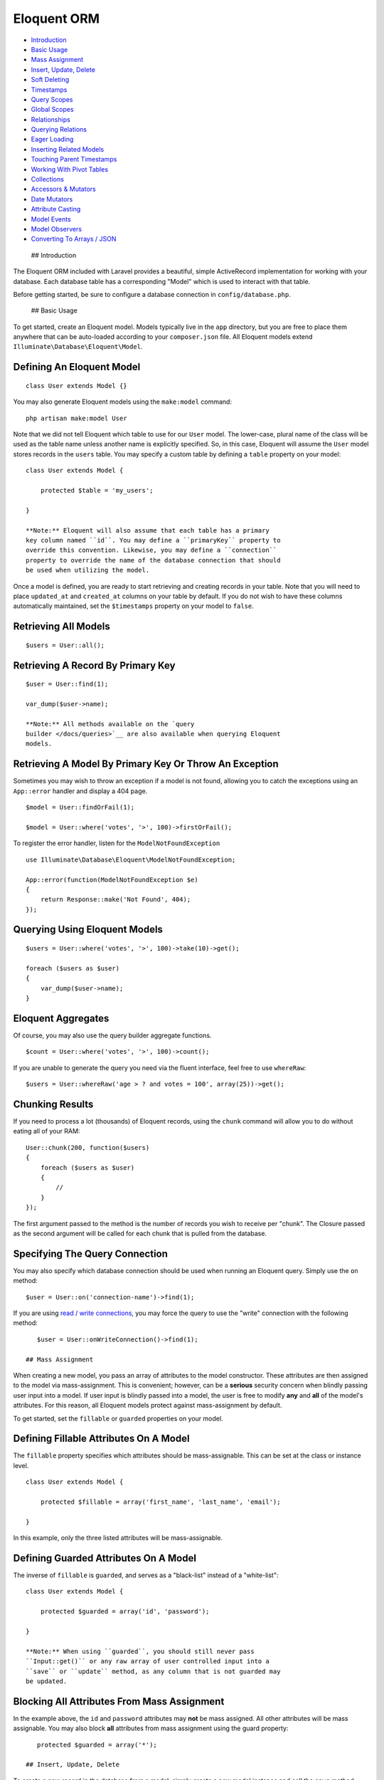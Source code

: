 Eloquent ORM
============

-  `Introduction <#introduction>`__
-  `Basic Usage <#basic-usage>`__
-  `Mass Assignment <#mass-assignment>`__
-  `Insert, Update, Delete <#insert-update-delete>`__
-  `Soft Deleting <#soft-deleting>`__
-  `Timestamps <#timestamps>`__
-  `Query Scopes <#query-scopes>`__
-  `Global Scopes <#global-scopes>`__
-  `Relationships <#relationships>`__
-  `Querying Relations <#querying-relations>`__
-  `Eager Loading <#eager-loading>`__
-  `Inserting Related Models <#inserting-related-models>`__
-  `Touching Parent Timestamps <#touching-parent-timestamps>`__
-  `Working With Pivot Tables <#working-with-pivot-tables>`__
-  `Collections <#collections>`__
-  `Accessors & Mutators <#accessors-and-mutators>`__
-  `Date Mutators <#date-mutators>`__
-  `Attribute Casting <#attribute-casting>`__
-  `Model Events <#model-events>`__
-  `Model Observers <#model-observers>`__
-  `Converting To Arrays / JSON <#converting-to-arrays-or-json>`__

 ## Introduction

The Eloquent ORM included with Laravel provides a beautiful, simple
ActiveRecord implementation for working with your database. Each
database table has a corresponding "Model" which is used to interact
with that table.

Before getting started, be sure to configure a database connection in
``config/database.php``.

 ## Basic Usage

To get started, create an Eloquent model. Models typically live in the
``app`` directory, but you are free to place them anywhere that can be
auto-loaded according to your ``composer.json`` file. All Eloquent
models extend ``Illuminate\Database\Eloquent\Model``.

Defining An Eloquent Model
^^^^^^^^^^^^^^^^^^^^^^^^^^

::

    class User extends Model {}

You may also generate Eloquent models using the ``make:model`` command:

::

    php artisan make:model User

Note that we did not tell Eloquent which table to use for our ``User``
model. The lower-case, plural name of the class will be used as the
table name unless another name is explicitly specified. So, in this
case, Eloquent will assume the ``User`` model stores records in the
``users`` table. You may specify a custom table by defining a ``table``
property on your model:

::

    class User extends Model {

        protected $table = 'my_users';

    }

    **Note:** Eloquent will also assume that each table has a primary
    key column named ``id``. You may define a ``primaryKey`` property to
    override this convention. Likewise, you may define a ``connection``
    property to override the name of the database connection that should
    be used when utilizing the model.

Once a model is defined, you are ready to start retrieving and creating
records in your table. Note that you will need to place ``updated_at``
and ``created_at`` columns on your table by default. If you do not wish
to have these columns automatically maintained, set the ``$timestamps``
property on your model to ``false``.

Retrieving All Models
^^^^^^^^^^^^^^^^^^^^^

::

    $users = User::all();

Retrieving A Record By Primary Key
^^^^^^^^^^^^^^^^^^^^^^^^^^^^^^^^^^

::

    $user = User::find(1);

    var_dump($user->name);

    **Note:** All methods available on the `query
    builder </docs/queries>`__ are also available when querying Eloquent
    models.

Retrieving A Model By Primary Key Or Throw An Exception
^^^^^^^^^^^^^^^^^^^^^^^^^^^^^^^^^^^^^^^^^^^^^^^^^^^^^^^

Sometimes you may wish to throw an exception if a model is not found,
allowing you to catch the exceptions using an ``App::error`` handler and
display a 404 page.

::

    $model = User::findOrFail(1);

    $model = User::where('votes', '>', 100)->firstOrFail();

To register the error handler, listen for the ``ModelNotFoundException``

::

    use Illuminate\Database\Eloquent\ModelNotFoundException;

    App::error(function(ModelNotFoundException $e)
    {
        return Response::make('Not Found', 404);
    });

Querying Using Eloquent Models
^^^^^^^^^^^^^^^^^^^^^^^^^^^^^^

::

    $users = User::where('votes', '>', 100)->take(10)->get();

    foreach ($users as $user)
    {
        var_dump($user->name);
    }

Eloquent Aggregates
^^^^^^^^^^^^^^^^^^^

Of course, you may also use the query builder aggregate functions.

::

    $count = User::where('votes', '>', 100)->count();

If you are unable to generate the query you need via the fluent
interface, feel free to use ``whereRaw``:

::

    $users = User::whereRaw('age > ? and votes = 100', array(25))->get();

Chunking Results
^^^^^^^^^^^^^^^^

If you need to process a lot (thousands) of Eloquent records, using the
``chunk`` command will allow you to do without eating all of your RAM:

::

    User::chunk(200, function($users)
    {
        foreach ($users as $user)
        {
            //
        }
    });

The first argument passed to the method is the number of records you
wish to receive per "chunk". The Closure passed as the second argument
will be called for each chunk that is pulled from the database.

Specifying The Query Connection
^^^^^^^^^^^^^^^^^^^^^^^^^^^^^^^

You may also specify which database connection should be used when
running an Eloquent query. Simply use the ``on`` method:

::

    $user = User::on('connection-name')->find(1);

If you are using `read / write
connections </docs/5.0/database#read-write-connections>`__, you may
force the query to use the "write" connection with the following method:

::

    $user = User::onWriteConnection()->find(1);

 ## Mass Assignment

When creating a new model, you pass an array of attributes to the model
constructor. These attributes are then assigned to the model via
mass-assignment. This is convenient; however, can be a **serious**
security concern when blindly passing user input into a model. If user
input is blindly passed into a model, the user is free to modify **any**
and **all** of the model's attributes. For this reason, all Eloquent
models protect against mass-assignment by default.

To get started, set the ``fillable`` or ``guarded`` properties on your
model.

Defining Fillable Attributes On A Model
^^^^^^^^^^^^^^^^^^^^^^^^^^^^^^^^^^^^^^^

The ``fillable`` property specifies which attributes should be
mass-assignable. This can be set at the class or instance level.

::

    class User extends Model {

        protected $fillable = array('first_name', 'last_name', 'email');

    }

In this example, only the three listed attributes will be
mass-assignable.

Defining Guarded Attributes On A Model
^^^^^^^^^^^^^^^^^^^^^^^^^^^^^^^^^^^^^^

The inverse of ``fillable`` is ``guarded``, and serves as a "black-list"
instead of a "white-list":

::

    class User extends Model {

        protected $guarded = array('id', 'password');

    }

    **Note:** When using ``guarded``, you should still never pass
    ``Input::get()`` or any raw array of user controlled input into a
    ``save`` or ``update`` method, as any column that is not guarded may
    be updated.

Blocking All Attributes From Mass Assignment
^^^^^^^^^^^^^^^^^^^^^^^^^^^^^^^^^^^^^^^^^^^^

In the example above, the ``id`` and ``password`` attributes may **not**
be mass assigned. All other attributes will be mass assignable. You may
also block **all** attributes from mass assignment using the guard
property:

::

    protected $guarded = array('*');

 ## Insert, Update, Delete

To create a new record in the database from a model, simply create a new
model instance and call the ``save`` method.

Saving A New Model
^^^^^^^^^^^^^^^^^^

::

    $user = new User;

    $user->name = 'John';

    $user->save();

    **Note:** Typically, your Eloquent models will have
    auto-incrementing keys. However, if you wish to specify your own
    keys, set the ``incrementing`` property on your model to ``false``.

You may also use the ``create`` method to save a new model in a single
line. The inserted model instance will be returned to you from the
method. However, before doing so, you will need to specify either a
``fillable`` or ``guarded`` attribute on the model, as all Eloquent
models protect against mass-assignment.

After saving or creating a new model that uses auto-incrementing IDs,
you may retrieve the ID by accessing the object's ``id`` attribute:

::

    $insertedId = $user->id;

Setting The Guarded Attributes On The Model
^^^^^^^^^^^^^^^^^^^^^^^^^^^^^^^^^^^^^^^^^^^

::

    class User extends Model {

        protected $guarded = array('id', 'account_id');

    }

Using The Model Create Method
^^^^^^^^^^^^^^^^^^^^^^^^^^^^^

::

    // Create a new user in the database...
    $user = User::create(array('name' => 'John'));

    // Retrieve the user by the attributes, or create it if it doesn't exist...
    $user = User::firstOrCreate(array('name' => 'John'));

    // Retrieve the user by the attributes, or instantiate a new instance...
    $user = User::firstOrNew(array('name' => 'John'));

Updating A Retrieved Model
^^^^^^^^^^^^^^^^^^^^^^^^^^

To update a model, you may retrieve it, change an attribute, and use the
``save`` method:

::

    $user = User::find(1);

    $user->email = 'john@foo.com';

    $user->save();

Saving A Model And Relationships
^^^^^^^^^^^^^^^^^^^^^^^^^^^^^^^^

Sometimes you may wish to save not only a model, but also all of its
relationships. To do so, you may use the ``push`` method:

::

    $user->push();

You may also run updates as queries against a set of models:

::

    $affectedRows = User::where('votes', '>', 100)->update(array('status' => 2));

    **Note:** No model events are fired when updating a set of models
    via the Eloquent query builder.

Deleting An Existing Model
^^^^^^^^^^^^^^^^^^^^^^^^^^

To delete a model, simply call the ``delete`` method on the instance:

::

    $user = User::find(1);

    $user->delete();

Deleting An Existing Model By Key
^^^^^^^^^^^^^^^^^^^^^^^^^^^^^^^^^

::

    User::destroy(1);

    User::destroy(array(1, 2, 3));

    User::destroy(1, 2, 3);

Of course, you may also run a delete query on a set of models:

::

    $affectedRows = User::where('votes', '>', 100)->delete();

Updating Only The Model's Timestamps
^^^^^^^^^^^^^^^^^^^^^^^^^^^^^^^^^^^^

If you wish to simply update the timestamps on a model, you may use the
``touch`` method:

::

    $user->touch();

 ## Soft Deleting

When soft deleting a model, it is not actually removed from your
database. Instead, a ``deleted_at`` timestamp is set on the record. To
enable soft deletes for a model, apply the ``SoftDeletes`` to the model:

::

    use Illuminate\Database\Eloquent\SoftDeletes;

    class User extends Model {

        use SoftDeletes;

        protected $dates = ['deleted_at'];

    }

To add a ``deleted_at`` column to your table, you may use the
``softDeletes`` method from a migration:

::

    $table->softDeletes();

Now, when you call the ``delete`` method on the model, the
``deleted_at`` column will be set to the current timestamp. When
querying a model that uses soft deletes, the "deleted" models will not
be included in query results.

Forcing Soft Deleted Models Into Results
^^^^^^^^^^^^^^^^^^^^^^^^^^^^^^^^^^^^^^^^

To force soft deleted models to appear in a result set, use the
``withTrashed`` method on the query:

::

    $users = User::withTrashed()->where('account_id', 1)->get();

The ``withTrashed`` method may be used on a defined relationship:

::

    $user->posts()->withTrashed()->get();

If you wish to **only** receive soft deleted models in your results, you
may use the ``onlyTrashed`` method:

::

    $users = User::onlyTrashed()->where('account_id', 1)->get();

To restore a soft deleted model into an active state, use the
``restore`` method:

::

    $user->restore();

You may also use the ``restore`` method on a query:

::

    User::withTrashed()->where('account_id', 1)->restore();

Like with ``withTrashed``, the ``restore`` method may also be used on
relationships:

::

    $user->posts()->restore();

If you wish to truly remove a model from the database, you may use the
``forceDelete`` method:

::

    $user->forceDelete();

The ``forceDelete`` method also works on relationships:

::

    $user->posts()->forceDelete();

To determine if a given model instance has been soft deleted, you may
use the ``trashed`` method:

::

    if ($user->trashed())
    {
        //
    }

 ## Timestamps

By default, Eloquent will maintain the ``created_at`` and ``updated_at``
columns on your database table automatically. Simply add these
``timestamp`` columns to your table and Eloquent will take care of the
rest. If you do not wish for Eloquent to maintain these columns, add the
following property to your model:

Disabling Auto Timestamps
^^^^^^^^^^^^^^^^^^^^^^^^^

::

    class User extends Model {

        protected $table = 'users';

        public $timestamps = false;

    }

Providing A Custom Timestamp Format
^^^^^^^^^^^^^^^^^^^^^^^^^^^^^^^^^^^

If you wish to customize the format of your timestamps, you may override
the ``getDateFormat`` method in your model:

::

    class User extends Model {

        protected function getDateFormat()
        {
            return 'U';
        }

    }

 ## Query Scopes

Defining A Query Scope
^^^^^^^^^^^^^^^^^^^^^^

Scopes allow you to easily re-use query logic in your models. To define
a scope, simply prefix a model method with ``scope``:

::

    class User extends Model {

        public function scopePopular($query)
        {
            return $query->where('votes', '>', 100);
        }

        public function scopeWomen($query)
        {
            return $query->whereGender('W');
        }

    }

Utilizing A Query Scope
^^^^^^^^^^^^^^^^^^^^^^^

::

    $users = User::popular()->women()->orderBy('created_at')->get();

Dynamic Scopes
^^^^^^^^^^^^^^

Sometimes you may wish to define a scope that accepts parameters. Just
add your parameters to your scope function:

::

    class User extends Model {

        public function scopeOfType($query, $type)
        {
            return $query->whereType($type);
        }

    }

Then pass the parameter into the scope call:

::

    $users = User::ofType('member')->get();

 ## Global Scopes

Sometimes you may wish to define a scope that applies to all queries
performed on a model. In essence, this is how Eloquent's own "soft
delete" feature works. Global scopes are defined using a combination of
PHP traits and an implementation of
``Illuminate\Database\Eloquent\ScopeInterface``.

First, let's define a trait. For this example, we'll use the
``SoftDeletes`` that ships with Laravel:

::

    trait SoftDeletes {

        /**
         * Boot the soft deleting trait for a model.
         *
         * @return void
         */
        public static function bootSoftDeletes()
        {
            static::addGlobalScope(new SoftDeletingScope);
        }

    }

If an Eloquent model uses a trait that has a method matching the
``bootNameOfTrait`` naming convention, that trait method will be called
when the Eloquent model is booted, giving you an opportunity to register
a global scope, or do anything else you want. A scope must implement
``ScopeInterface``, which specifies two methods: ``apply`` and
``remove``.

The ``apply`` method receives an
``Illuminate\Database\Eloquent\Builder`` query builder object, and is
responsible for adding any additional ``where`` clauses that the scope
wishes to add. The ``remove`` method also receives a ``Builder`` object
and is responsible for reversing the action taken by ``apply``. In other
words, ``remove`` should remove the ``where`` clause (or any other
clause) that was added. So, for our ``SoftDeletingScope``, the methods
look something like this:

::

    /**
     * Apply the scope to a given Eloquent query builder.
     *
     * @param  \Illuminate\Database\Eloquent\Builder  $builder
     * @return void
     */
    public function apply(Builder $builder)
    {
        $model = $builder->getModel();

        $builder->whereNull($model->getQualifiedDeletedAtColumn());
    }

    /**
     * Remove the scope from the given Eloquent query builder.
     *
     * @param  \Illuminate\Database\Eloquent\Builder  $builder
     * @return void
     */
    public function remove(Builder $builder)
    {
        $column = $builder->getModel()->getQualifiedDeletedAtColumn();

        $query = $builder->getQuery();

        foreach ((array) $query->wheres as $key => $where)
        {
            // If the where clause is a soft delete date constraint, we will remove it from
            // the query and reset the keys on the wheres. This allows this developer to
            // include deleted model in a relationship result set that is lazy loaded.
            if ($this->isSoftDeleteConstraint($where, $column))
            {
                unset($query->wheres[$key]);

                $query->wheres = array_values($query->wheres);
            }
        }
    }

 ## Relationships

Of course, your database tables are probably related to one another. For
example, a blog post may have many comments, or an order could be
related to the user who placed it. Eloquent makes managing and working
with these relationships easy. Laravel supports many types of
relationships:

-  `One To One <#one-to-one>`__
-  `One To Many <#one-to-many>`__
-  `Many To Many <#many-to-many>`__
-  `Has Many Through <#has-many-through>`__
-  `Polymorphic Relations <#polymorphic-relations>`__
-  `Many To Many Polymorphic
   Relations <#many-to-many-polymorphic-relations>`__

 ### One To One

Defining A One To One Relation
^^^^^^^^^^^^^^^^^^^^^^^^^^^^^^

A one-to-one relationship is a very basic relation. For example, a
``User`` model might have one ``Phone``. We can define this relation in
Eloquent:

::

    class User extends Model {

        public function phone()
        {
            return $this->hasOne('App\Phone');
        }

    }

The first argument passed to the ``hasOne`` method is the name of the
related model. Once the relationship is defined, we may retrieve it
using Eloquent's `dynamic properties <#dynamic-properties>`__:

::

    $phone = User::find(1)->phone;

The SQL performed by this statement will be as follows:

::

    select * from users where id = 1

    select * from phones where user_id = 1

Take note that Eloquent assumes the foreign key of the relationship
based on the model name. In this case, ``Phone`` model is assumed to use
a ``user_id`` foreign key. If you wish to override this convention, you
may pass a second argument to the ``hasOne`` method. Furthermore, you
may pass a third argument to the method to specify which local column
that should be used for the association:

::

    return $this->hasOne('App\Phone', 'foreign_key');

    return $this->hasOne('App\Phone', 'foreign_key', 'local_key');

Defining The Inverse Of A Relation
^^^^^^^^^^^^^^^^^^^^^^^^^^^^^^^^^^

To define the inverse of the relationship on the ``Phone`` model, we use
the ``belongsTo`` method:

::

    class Phone extends Model {

        public function user()
        {
            return $this->belongsTo('App\User');
        }

    }

In the example above, Eloquent will look for a ``user_id`` column on the
``phones`` table. If you would like to define a different foreign key
column, you may pass it as the second argument to the ``belongsTo``
method:

::

    class Phone extends Model {

        public function user()
        {
            return $this->belongsTo('App\User', 'local_key');
        }

    }

Additionally, you pass a third parameter which specifies the name of the
associated column on the parent table:

::

    class Phone extends Model {

        public function user()
        {
            return $this->belongsTo('App\User', 'local_key', 'parent_key');
        }

    }

 ### One To Many

An example of a one-to-many relation is a blog post that "has many"
comments. We can model this relation like so:

::

    class Post extends Model {

        public function comments()
        {
            return $this->hasMany('App\Comment');
        }

    }

Now we can access the post's comments through the `dynamic
property <#dynamic-properties>`__:

::

    $comments = Post::find(1)->comments;

If you need to add further constraints to which comments are retrieved,
you may call the ``comments`` method and continue chaining conditions:

::

    $comments = Post::find(1)->comments()->where('title', '=', 'foo')->first();

Again, you may override the conventional foreign key by passing a second
argument to the ``hasMany`` method. And, like the ``hasOne`` relation,
the local column may also be specified:

::

    return $this->hasMany('App\Comment', 'foreign_key');

    return $this->hasMany('App\Comment', 'foreign_key', 'local_key');

Defining The Inverse Of A Relation
^^^^^^^^^^^^^^^^^^^^^^^^^^^^^^^^^^

To define the inverse of the relationship on the ``Comment`` model, we
use the ``belongsTo`` method:

::

    class Comment extends Model {

        public function post()
        {
            return $this->belongsTo('App\Post');
        }

    }

 ### Many To Many

Many-to-many relations are a more complicated relationship type. An
example of such a relationship is a user with many roles, where the
roles are also shared by other users. For example, many users may have
the role of "Admin". Three database tables are needed for this
relationship: ``users``, ``roles``, and ``role_user``. The ``role_user``
table is derived from the alphabetical order of the related model names,
and should have ``user_id`` and ``role_id`` columns.

We can define a many-to-many relation using the ``belongsToMany``
method:

::

    class User extends Model {

        public function roles()
        {
            return $this->belongsToMany('App\Role');
        }

    }

Now, we can retrieve the roles through the ``User`` model:

::

    $roles = User::find(1)->roles;

If you would like to use an unconventional table name for your pivot
table, you may pass it as the second argument to the ``belongsToMany``
method:

::

    return $this->belongsToMany('App\Role', 'user_roles');

You may also override the conventional associated keys:

::

    return $this->belongsToMany('App\Role', 'user_roles', 'user_id', 'foo_id');

Of course, you may also define the inverse of the relationship on the
``Role`` model:

::

    class Role extends Model {

        public function users()
        {
            return $this->belongsToMany('App\User');
        }

    }

 ### Has Many Through

The "has many through" relation provides a convenient short-cut for
accessing distant relations via an intermediate relation. For example, a
``Country`` model might have many ``Post`` through a ``User`` model. The
tables for this relationship would look like this:

::

    countries
        id - integer
        name - string

    users
        id - integer
        country_id - integer
        name - string

    posts
        id - integer
        user_id - integer
        title - string

Even though the ``posts`` table does not contain a ``country_id``
column, the ``hasManyThrough`` relation will allow us to access a
country's posts via ``$country->posts``. Let's define the relationship:

::

    class Country extends Model {

        public function posts()
        {
            return $this->hasManyThrough('App\Post', 'User');
        }

    }

If you would like to manually specify the keys of the relationship, you
may pass them as the third and fourth arguments to the method:

::

    class Country extends Model {

        public function posts()
        {
            return $this->hasManyThrough('App\Post', 'User', 'country_id', 'user_id');
        }

    }

 ### Polymorphic Relations

Polymorphic relations allow a model to belong to more than one other
model, on a single association. For example, you might have a photo
model that belongs to either a staff model or an order model. We would
define this relation like so:

::

    class Photo extends Model {

        public function imageable()
        {
            return $this->morphTo();
        }

    }

    class Staff extends Model {

        public function photos()
        {
            return $this->morphMany('App\Photo', 'imageable');
        }

    }

    class Order extends Model {

        public function photos()
        {
            return $this->morphMany('App\Photo', 'imageable');
        }

    }

Retrieving A Polymorphic Relation
^^^^^^^^^^^^^^^^^^^^^^^^^^^^^^^^^

Now, we can retrieve the photos for either a staff member or an order:

::

    $staff = Staff::find(1);

    foreach ($staff->photos as $photo)
    {
        //
    }

Retrieving The Owner Of A Polymorphic Relation
^^^^^^^^^^^^^^^^^^^^^^^^^^^^^^^^^^^^^^^^^^^^^^

However, the true "polymorphic" magic is when you access the staff or
order from the ``Photo`` model:

::

    $photo = Photo::find(1);

    $imageable = $photo->imageable;

The ``imageable`` relation on the ``Photo`` model will return either a
``Staff`` or ``Order`` instance, depending on which type of model owns
the photo.

Polymorphic Relation Table Structure
^^^^^^^^^^^^^^^^^^^^^^^^^^^^^^^^^^^^

To help understand how this works, let's explore the database structure
for a polymorphic relation:

::

    staff
        id - integer
        name - string

    orders
        id - integer
        price - integer

    photos
        id - integer
        path - string
        imageable_id - integer
        imageable_type - string

The key fields to notice here are the ``imageable_id`` and
``imageable_type`` on the ``photos`` table. The ID will contain the ID
value of, in this example, the owning staff or order, while the type
will contain the class name of the owning model. This is what allows the
ORM to determine which type of owning model to return when accessing the
``imageable`` relation.

 ### Many To Many Polymorphic Relations

Polymorphic Many To Many Relation Table Structure
^^^^^^^^^^^^^^^^^^^^^^^^^^^^^^^^^^^^^^^^^^^^^^^^^

In addition to traditional polymorphic relations, you may also specify
many-to-many polymorphic relations. For example, a blog ``Post`` and
``Video`` model could share a polymorphic relation to a ``Tag`` model.
First, let's examine the table structure:

::

    posts
        id - integer
        name - string

    videos
        id - integer
        name - string

    tags
        id - integer
        name - string

    taggables
        tag_id - integer
        taggable_id - integer
        taggable_type - string

Next, we're ready to setup the relationships on the model. The ``Post``
and ``Video`` model will both have a ``morphToMany`` relationship via a
``tags`` method:

::

    class Post extends Model {

        public function tags()
        {
            return $this->morphToMany('App\Tag', 'taggable');
        }

    }

The ``Tag`` model may define a method for each of its relationships:

::

    class Tag extends Model {

        public function posts()
        {
            return $this->morphedByMany('App\Post', 'taggable');
        }

        public function videos()
        {
            return $this->morphedByMany('App\Video', 'taggable');
        }

    }

 ## Querying Relations

Querying Relations When Selecting
^^^^^^^^^^^^^^^^^^^^^^^^^^^^^^^^^

When accessing the records for a model, you may wish to limit your
results based on the existence of a relationship. For example, you wish
to pull all blog posts that have at least one comment. To do so, you may
use the ``has`` method:

::

    $posts = Post::has('comments')->get();

You may also specify an operator and a count:

::

    $posts = Post::has('comments', '>=', 3)->get();

Nested ``has`` statements may also be constructed using "dot" notation:

::

    $posts = Post::has('comments.votes')->get();

If you need even more power, you may use the ``whereHas`` and
``orWhereHas`` methods to put "where" conditions on your ``has``
queries:

::

    $posts = Post::whereHas('comments', function($q)
    {
        $q->where('content', 'like', 'foo%');

    })->get();

 ### Dynamic Properties

Eloquent allows you to access your relations via dynamic properties.
Eloquent will automatically load the relationship for you, and is even
smart enough to know whether to call the ``get`` (for one-to-many
relationships) or ``first`` (for one-to-one relationships) method. It
will then be accessible via a dynamic property by the same name as the
relation. For example, with the following model ``$phone``:

::

    class Phone extends Model {

        public function user()
        {
            return $this->belongsTo('App\User');
        }

    }

    $phone = Phone::find(1);

Instead of echoing the user's email like this:

::

    echo $phone->user()->first()->email;

It may be shortened to simply:

::

    echo $phone->user->email;

    **Note:** Relationships that return many results will return an
    instance of the ``Illuminate\Database\Eloquent\Collection`` class.

 ## Eager Loading

Eager loading exists to alleviate the N + 1 query problem. For example,
consider a ``Book`` model that is related to ``Author``. The
relationship is defined like so:

::

    class Book extends Model {

        public function author()
        {
            return $this->belongsTo('App\Author');
        }

    }

Now, consider the following code:

::

    foreach (Book::all() as $book)
    {
        echo $book->author->name;
    }

This loop will execute 1 query to retrieve all of the books on the
table, then another query for each book to retrieve the author. So, if
we have 25 books, this loop would run 26 queries.

Thankfully, we can use eager loading to drastically reduce the number of
queries. The relationships that should be eager loaded may be specified
via the ``with`` method:

::

    foreach (Book::with('author')->get() as $book)
    {
        echo $book->author->name;
    }

In the loop above, only two queries will be executed:

::

    select * from books

    select * from authors where id in (1, 2, 3, 4, 5, ...)

Wise use of eager loading can drastically increase the performance of
your application.

Of course, you may eager load multiple relationships at one time:

::

    $books = Book::with('author', 'publisher')->get();

You may even eager load nested relationships:

::

    $books = Book::with('author.contacts')->get();

In the example above, the ``author`` relationship will be eager loaded,
and the author's ``contacts`` relation will also be loaded.

Eager Load Constraints
~~~~~~~~~~~~~~~~~~~~~~

Sometimes you may wish to eager load a relationship, but also specify a
condition for the eager load. Here's an example:

::

    $users = User::with(array('posts' => function($query)
    {
        $query->where('title', 'like', '%first%');

    }))->get();

In this example, we're eager loading the user's posts, but only if the
post's title column contains the word "first".

Of course, eager loading Closures aren't limited to "constraints". You
may also apply orders:

::

    $users = User::with(array('posts' => function($query)
    {
        $query->orderBy('created_at', 'desc');

    }))->get();

Lazy Eager Loading
~~~~~~~~~~~~~~~~~~

It is also possible to eagerly load related models directly from an
already existing model collection. This may be useful when dynamically
deciding whether to load related models or not, or in combination with
caching.

::

    $books = Book::all();

    $books->load('author', 'publisher');

 ## Inserting Related Models

Attaching A Related Model
^^^^^^^^^^^^^^^^^^^^^^^^^

You will often need to insert new related models. For example, you may
wish to insert a new comment for a post. Instead of manually setting the
``post_id`` foreign key on the model, you may insert the new comment
from its parent ``Post`` model directly:

::

    $comment = new Comment(array('message' => 'A new comment.'));

    $post = Post::find(1);

    $comment = $post->comments()->save($comment);

In this example, the ``post_id`` field will automatically be set on the
inserted comment.

If you need to save multiple related models:

::

    $comments = array(
        new Comment(array('message' => 'A new comment.')),
        new Comment(array('message' => 'Another comment.')),
        new Comment(array('message' => 'The latest comment.'))
    );

    $post = Post::find(1);

    $post->comments()->saveMany($comments);

Associating Models (Belongs To)
~~~~~~~~~~~~~~~~~~~~~~~~~~~~~~~

When updating a ``belongsTo`` relationship, you may use the
``associate`` method. This method will set the foreign key on the child
model:

::

    $account = Account::find(10);

    $user->account()->associate($account);

    $user->save();

Inserting Related Models (Many To Many)
~~~~~~~~~~~~~~~~~~~~~~~~~~~~~~~~~~~~~~~

You may also insert related models when working with many-to-many
relations. Let's continue using our ``User`` and ``Role`` models as
examples. We can easily attach new roles to a user using the ``attach``
method:

Attaching Many To Many Models
^^^^^^^^^^^^^^^^^^^^^^^^^^^^^

::

    $user = User::find(1);

    $user->roles()->attach(1);

You may also pass an array of attributes that should be stored on the
pivot table for the relation:

::

    $user->roles()->attach(1, array('expires' => $expires));

Of course, the opposite of ``attach`` is ``detach``:

::

    $user->roles()->detach(1);

Both ``attach`` and ``detach`` also take arrays of IDs as input:

::

    $user = User::find(1);

    $user->roles()->detach([1, 2, 3]);

    $user->roles()->attach([1 => ['attribute1' => 'value1'], 2, 3]);

Using Sync To Attach Many To Many Models
^^^^^^^^^^^^^^^^^^^^^^^^^^^^^^^^^^^^^^^^

You may also use the ``sync`` method to attach related models. The
``sync`` method accepts an array of IDs to place on the pivot table.
After this operation is complete, only the IDs in the array will be on
the intermediate table for the model:

::

    $user->roles()->sync(array(1, 2, 3));

Adding Pivot Data When Syncing
^^^^^^^^^^^^^^^^^^^^^^^^^^^^^^

You may also associate other pivot table values with the given IDs:

::

    $user->roles()->sync(array(1 => array('expires' => true)));

Sometimes you may wish to create a new related model and attach it in a
single command. For this operation, you may use the ``save`` method:

::

    $role = new Role(array('name' => 'Editor'));

    User::find(1)->roles()->save($role);

In this example, the new ``Role`` model will be saved and attached to
the user model. You may also pass an array of attributes to place on the
joining table for this operation:

::

    User::find(1)->roles()->save($role, array('expires' => $expires));

 ## Touching Parent Timestamps

When a model ``belongsTo`` another model, such as a ``Comment`` which
belongs to a ``Post``, it is often helpful to update the parent's
timestamp when the child model is updated. For example, when a
``Comment`` model is updated, you may want to automatically touch the
``updated_at`` timestamp of the owning ``Post``. Eloquent makes it easy.
Just add a ``touches`` property containing the names of the
relationships to the child model:

::

    class Comment extends Model {

        protected $touches = array('post');

        public function post()
        {
            return $this->belongsTo('App\Post');
        }

    }

Now, when you update a ``Comment``, the owning ``Post`` will have its
``updated_at`` column updated:

::

    $comment = Comment::find(1);

    $comment->text = 'Edit to this comment!';

    $comment->save();

 ## Working With Pivot Tables

As you have already learned, working with many-to-many relations
requires the presence of an intermediate table. Eloquent provides some
very helpful ways of interacting with this table. For example, let's
assume our ``User`` object has many ``Role`` objects that it is related
to. After accessing this relationship, we may access the ``pivot`` table
on the models:

::

    $user = User::find(1);

    foreach ($user->roles as $role)
    {
        echo $role->pivot->created_at;
    }

Notice that each ``Role`` model we retrieve is automatically assigned a
``pivot`` attribute. This attribute contains a model representing the
intermediate table, and may be used as any other Eloquent model.

By default, only the keys will be present on the ``pivot`` object. If
your pivot table contains extra attributes, you must specify them when
defining the relationship:

::

    return $this->belongsToMany('App\Role')->withPivot('foo', 'bar');

Now the ``foo`` and ``bar`` attributes will be accessible on our
``pivot`` object for the ``Role`` model.

If you want your pivot table to have automatically maintained
``created_at`` and ``updated_at`` timestamps, use the ``withTimestamps``
method on the relationship definition:

::

    return $this->belongsToMany('App\Role')->withTimestamps();

Deleting Records On A Pivot Table
^^^^^^^^^^^^^^^^^^^^^^^^^^^^^^^^^

To delete all records on the pivot table for a model, you may use the
``detach`` method:

::

    User::find(1)->roles()->detach();

Note that this operation does not delete records from the ``roles``
table, but only from the pivot table.

Updating A Record On A Pivot Table
^^^^^^^^^^^^^^^^^^^^^^^^^^^^^^^^^^

Sometimes you may need to update your pivot table, but not detach it. If
you wish to update your pivot table in place you may use
``updateExistingPivot`` method like so:

::

    User::find(1)->roles()->updateExistingPivot($roleId, $attributes);

Defining A Custom Pivot Model
^^^^^^^^^^^^^^^^^^^^^^^^^^^^^

Laravel also allows you to define a custom Pivot model. To define a
custom model, first create your own "Base" model class that extends
``Eloquent``. In your other Eloquent models, extend this custom base
model instead of the default ``Eloquent`` base. In your base model, add
the following function that returns an instance of your custom Pivot
model:

::

    public function newPivot(Model $parent, array $attributes, $table, $exists)
    {
        return new YourCustomPivot($parent, $attributes, $table, $exists);
    }

 ## Collections

All multi-result sets returned by Eloquent, either via the ``get``
method or a ``relationship``, will return a collection object. This
object implements the ``IteratorAggregate`` PHP interface so it can be
iterated over like an array. However, this object also has a variety of
other helpful methods for working with result sets.

Checking If A Collection Contains A Key
^^^^^^^^^^^^^^^^^^^^^^^^^^^^^^^^^^^^^^^

For example, we may determine if a result set contains a given primary
key using the ``contains`` method:

::

    $roles = User::find(1)->roles;

    if ($roles->contains(2))
    {
        //
    }

Collections may also be converted to an array or JSON:

::

    $roles = User::find(1)->roles->toArray();

    $roles = User::find(1)->roles->toJson();

If a collection is cast to a string, it will be returned as JSON:

::

    $roles = (string) User::find(1)->roles;

Iterating Collections
^^^^^^^^^^^^^^^^^^^^^

Eloquent collections also contain a few helpful methods for looping and
filtering the items they contain:

::

    $roles = $user->roles->each(function($role)
    {
        //
    });

Filtering Collections
^^^^^^^^^^^^^^^^^^^^^

When filtering collections, the callback provided will be used as
callback for
`array\_filter <http://php.net/manual/en/function.array-filter.php>`__.

::

    $users = $users->filter(function($user)
    {
        return $user->isAdmin();
    });

    **Note:** When filtering a collection and converting it to JSON, try
    calling the ``values`` function first to reset the array's keys.

Applying A Callback To Each Collection Object
^^^^^^^^^^^^^^^^^^^^^^^^^^^^^^^^^^^^^^^^^^^^^

::

    $roles = User::find(1)->roles;

    $roles->each(function($role)
    {
        //
    });

Sorting A Collection By A Value
^^^^^^^^^^^^^^^^^^^^^^^^^^^^^^^

::

    $roles = $roles->sortBy(function($role)
    {
        return $role->created_at;
    });

Sorting A Collection By A Value
^^^^^^^^^^^^^^^^^^^^^^^^^^^^^^^

::

    $roles = $roles->sortBy('created_at');

Returning A Custom Collection Type
^^^^^^^^^^^^^^^^^^^^^^^^^^^^^^^^^^

Sometimes, you may wish to return a custom Collection object with your
own added methods. You may specify this on your Eloquent model by
overriding the ``newCollection`` method:

::

    class User extends Model {

        public function newCollection(array $models = array())
        {
            return new CustomCollection($models);
        }

    }

 ## Accessors & Mutators

Defining An Accessor
^^^^^^^^^^^^^^^^^^^^

Eloquent provides a convenient way to transform your model attributes
when getting or setting them. Simply define a ``getFooAttribute`` method
on your model to declare an accessor. Keep in mind that the methods
should follow camel-casing, even though your database columns are
snake-case:

::

    class User extends Model {

        public function getFirstNameAttribute($value)
        {
            return ucfirst($value);
        }

    }

In the example above, the ``first_name`` column has an accessor. Note
that the value of the attribute is passed to the accessor.

Defining A Mutator
^^^^^^^^^^^^^^^^^^

Mutators are declared in a similar fashion:

::

    class User extends Model {

        public function setFirstNameAttribute($value)
        {
            $this->attributes['first_name'] = strtolower($value);
        }

    }

 ## Date Mutators

By default, Eloquent will convert the ``created_at`` and ``updated_at``
columns to instances of
`Carbon <https://github.com/briannesbitt/Carbon>`__, which provides an
assortment of helpful methods, and extends the native PHP ``DateTime``
class.

You may customize which fields are automatically mutated, and even
completely disable this mutation, by overriding the ``getDates`` method
of the model:

::

    public function getDates()
    {
        return array('created_at');
    }

When a column is considered a date, you may set its value to a UNIX
timestamp, date string (``Y-m-d``), date-time string, and of course a
``DateTime`` / ``Carbon`` instance.

To totally disable date mutations, simply return an empty array from the
``getDates`` method:

::

    public function getDates()
    {
        return array();
    }

 ## Attribute Casting

If you have some attributes that you want to always convert to another
data-type, you may add the attribute to the ``casts`` property of your
model. Otherwise, you will have to define a mutator for each of the
attributes, which can be time consuming. Here is an example of using the
``casts`` property:

::

    /**
     * The attributes that should be casted to native types.
     *
     * @var array
     */
    protected $casts = [
        'is_admin' => 'boolean',
    ];

Now the ``is_admin`` attribute will always be cast to a boolean when you
access it, even if the underlying value is stored in the database as an
integer. Other supported cast types are: ``integer``, ``real``,
``float``, ``double``, ``string``, ``boolean``, and ``array``.

The ``array`` cast is particularly useful for working with columns that
are stored as serialized JSON. For example, if your database has a TEXT
type field that contains serialized JSON, adding the ``array`` cast to
that attribute will automatically deserialize the attribute to a PHP
array when you access it on your Eloquent model:

::

    /**
     * The attributes that should be casted to native types.
     *
     * @var array
     */
    protected $casts = [
        'options' => 'array',
    ];

Now, when you utilize the Eloquent model:

::

    $user = User::find(1);

    // $options is an array...
    $options = $user->options;

    // options is automatically serialized back to JSON...
    $user->options = ['foo' => 'bar'];

 ## Model Events

Eloquent models fire several events, allowing you to hook into various
points in the model's lifecycle using the following methods:
``creating``, ``created``, ``updating``, ``updated``, ``saving``,
``saved``, ``deleting``, ``deleted``, ``restoring``, ``restored``.

Whenever a new item is saved for the first time, the ``creating`` and
``created`` events will fire. If an item is not new and the ``save``
method is called, the ``updating`` / ``updated`` events will fire. In
both cases, the ``saving`` / ``saved`` events will fire.

Cancelling Save Operations Via Events
^^^^^^^^^^^^^^^^^^^^^^^^^^^^^^^^^^^^^

If ``false`` is returned from the ``creating``, ``updating``,
``saving``, or ``deleting`` events, the action will be cancelled:

::

    User::creating(function($user)
    {
        if ( ! $user->isValid()) return false;
    });

Where To Register Event Listeners
^^^^^^^^^^^^^^^^^^^^^^^^^^^^^^^^^

Your ``EventServiceProvider`` serves as a convenient place to register
your model event bindings. For example:

::

    /**
     * Register any other events for your application.
     *
     * @param  \Illuminate\Contracts\Events\Dispatcher  $events
     * @return void
     */
    public function boot(DispatcherContract $events)
    {
        parent::boot($events);

        User::creating(function($user)
        {
            //
        });
    }

 ## Model Observers

To consolidate the handling of model events, you may register a model
observer. An observer class may have methods that correspond to the
various model events. For example, ``creating``, ``updating``,
``saving`` methods may be on an observer, in addition to any other model
event name.

So, for example, a model observer might look like this:

::

    class UserObserver {

        public function saving($model)
        {
            //
        }

        public function saved($model)
        {
            //
        }

    }

You may register an observer instance using the ``observe`` method:

::

    User::observe(new UserObserver);

 ## Converting To Arrays / JSON

Converting A Model To An Array
^^^^^^^^^^^^^^^^^^^^^^^^^^^^^^

When building JSON APIs, you may often need to convert your models and
relationships to arrays or JSON. So, Eloquent includes methods for doing
so. To convert a model and its loaded relationship to an array, you may
use the ``toArray`` method:

::

    $user = User::with('roles')->first();

    return $user->toArray();

Note that entire collections of models may also be converted to arrays:

::

    return User::all()->toArray();

Converting A Model To JSON
^^^^^^^^^^^^^^^^^^^^^^^^^^

To convert a model to JSON, you may use the ``toJson`` method:

::

    return User::find(1)->toJson();

Returning A Model From A Route
^^^^^^^^^^^^^^^^^^^^^^^^^^^^^^

Note that when a model or collection is cast to a string, it will be
converted to JSON, meaning you can return Eloquent objects directly from
your application's routes!

::

    Route::get('users', function()
    {
        return User::all();
    });

Hiding Attributes From Array Or JSON Conversion
^^^^^^^^^^^^^^^^^^^^^^^^^^^^^^^^^^^^^^^^^^^^^^^

Sometimes you may wish to limit the attributes that are included in your
model's array or JSON form, such as passwords. To do so, add a
``hidden`` property definition to your model:

::

    class User extends Model {

        protected $hidden = array('password');

    }

    **Note:** When hiding relationships, use the relationship's
    **method** name, not the dynamic accessor name.

Alternatively, you may use the ``visible`` property to define a
white-list:

::

    protected $visible = array('first_name', 'last_name');

 Occasionally, you may need to add array attributes that do not have a
corresponding column in your database. To do so, simply define an
accessor for the value:

::

    public function getIsAdminAttribute()
    {
        return $this->attributes['admin'] == 'yes';
    }

Once you have created the accessor, just add the value to the
``appends`` property on the model:

::

    protected $appends = array('is_admin');

Once the attribute has been added to the ``appends`` list, it will be
included in both the model's array and JSON forms. Attributes in the
``appends`` array respect the ``visible`` and ``hidden`` configuration
on the model.
